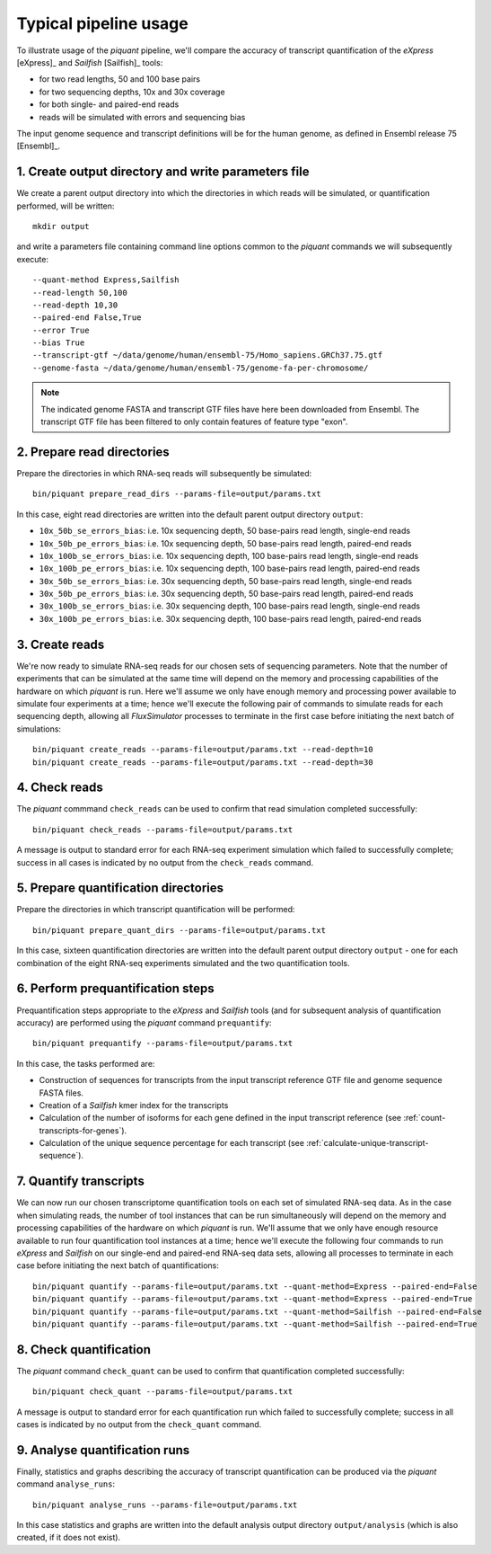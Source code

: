 Typical pipeline usage
======================

To illustrate usage of the *piquant* pipeline, we'll compare the accuracy of transcript quantification of the *eXpress* [eXpress]_ and *Sailfish* [Sailfish]_ tools:

* for two read lengths, 50 and 100 base pairs
* for two sequencing depths, 10x and 30x coverage
* for both single- and paired-end reads
* reads will be simulated with errors and sequencing bias

The input genome sequence and transcript definitions will be for the human genome, as defined in Ensembl release 75 [Ensembl]_.

1. Create output directory and write parameters file
----------------------------------------------------

We create a parent output directory into which the directories in which reads will be simulated, or quantification performed, will be written::

    mkdir output

and write a parameters file containing command line options common to the *piquant* commands we will subsequently execute::

    --quant-method Express,Sailfish
    --read-length 50,100
    --read-depth 10,30
    --paired-end False,True
    --error True
    --bias True
    --transcript-gtf ~/data/genome/human/ensembl-75/Homo_sapiens.GRCh37.75.gtf
    --genome-fasta ~/data/genome/human/ensembl-75/genome-fa-per-chromosome/

.. note:: The indicated genome FASTA and transcript GTF files have here been downloaded from Ensembl. The transcript GTF file has been filtered to only contain features of feature type "exon".

2. Prepare read directories
---------------------------

Prepare the directories in which RNA-seq reads will subsequently be simulated::

    bin/piquant prepare_read_dirs --params-file=output/params.txt

In this case, eight read directories are written into the default parent output directory ``output``:

* ``10x_50b_se_errors_bias``: i.e. 10x sequencing depth, 50 base-pairs read length, single-end reads
* ``10x_50b_pe_errors_bias``: i.e. 10x sequencing depth, 50 base-pairs read length, paired-end reads
* ``10x_100b_se_errors_bias``: i.e. 10x sequencing depth, 100 base-pairs read length, single-end reads
* ``10x_100b_pe_errors_bias``: i.e. 10x sequencing depth, 100 base-pairs read length, paired-end reads
* ``30x_50b_se_errors_bias``: i.e. 30x sequencing depth, 50 base-pairs read length, single-end reads
* ``30x_50b_pe_errors_bias``: i.e. 30x sequencing depth, 50 base-pairs read length, paired-end reads
* ``30x_100b_se_errors_bias``: i.e. 30x sequencing depth, 100 base-pairs read length, single-end reads
* ``30x_100b_pe_errors_bias``: i.e. 30x sequencing depth, 100 base-pairs read length, paired-end reads

3. Create reads
---------------

We're now ready to simulate RNA-seq reads for our chosen sets of sequencing parameters. Note that the number of experiments that can be simulated at the same time will depend on the memory and processing capabilities of the hardware on which *piquant* is run. Here we'll assume we only have enough memory and processing power available to simulate four experiments at a time; hence we'll execute the following pair of commands to simulate reads for each sequencing depth, allowing all *FluxSimulator* processes to terminate in the first case before initiating the next batch of simulations::

    bin/piquant create_reads --params-file=output/params.txt --read-depth=10
    bin/piquant create_reads --params-file=output/params.txt --read-depth=30

4. Check reads
--------------

The *piquant* commmand ``check_reads`` can be used to confirm that read simulation completed successfully::

    bin/piquant check_reads --params-file=output/params.txt

A message is output to standard error for each RNA-seq experiment simulation which failed to successfully complete; success in all cases is indicated by no output from the ``check_reads`` command.

5. Prepare quantification directories
-------------------------------------

Prepare the directories in which transcript quantification will be performed::

    bin/piquant prepare_quant_dirs --params-file=output/params.txt

In this case, sixteen quantification directories are written into the default parent output directory ``output`` - one for each combination of the eight RNA-seq experiments simulated and the two quantification tools.

6. Perform prequantification steps
----------------------------------

Prequantification steps appropriate to the *eXpress* and *Sailfish* tools (and for subsequent analysis of quantification accuracy) are performed using the *piquant* command ``prequantify``::

    bin/piquant prequantify --params-file=output/params.txt

In this case, the tasks performed are:

* Construction of sequences for transcripts from the input transcript reference GTF file and genome sequence FASTA files.
* Creation of a *Sailfish* kmer index for the transcripts
* Calculation of the number of isoforms for each gene defined in the input transcript reference (see :ref:`count-transcripts-for-genes`).
* Calculation of the unique sequence percentage for each transcript (see :ref:`calculate-unique-transcript-sequence`).

7. Quantify transcripts
-----------------------

We can now run our chosen transcriptome quantification tools on each set of simulated RNA-seq data. As in the case when simulating reads, the number of tool instances that can be run simultaneously will depend on the memory and processing capabilities of the hardware on which *piquant* is run. We'll assume that we only have enough resource available to run four quantification tool instances at a time; hence we'll execute the following four commands to run *eXpress* and *Sailfish* on our single-end and paired-end RNA-seq data sets, allowing all processes to terminate in each case before initiating the next batch of quantifications::

    bin/piquant quantify --params-file=output/params.txt --quant-method=Express --paired-end=False
    bin/piquant quantify --params-file=output/params.txt --quant-method=Express --paired-end=True
    bin/piquant quantify --params-file=output/params.txt --quant-method=Sailfish --paired-end=False
    bin/piquant quantify --params-file=output/params.txt --quant-method=Sailfish --paired-end=True

8. Check quantification
-----------------------

The *piquant* command ``check_quant`` can be used to confirm that quantification completed successfully::

    bin/piquant check_quant --params-file=output/params.txt

A message is output to standard error for each quantification run which failed to successfully complete; success in all cases is indicated by no output from the ``check_quant`` command.


9. Analyse quantification runs
------------------------------

Finally, statistics and graphs describing the accuracy of transcript quantification can be produced via the *piquant* command ``analyse_runs``::

    bin/piquant analyse_runs --params-file=output/params.txt
    
In this case statistics and graphs are written into the default analysis output directory ``output/analysis`` (which is also created, if it does not exist).
